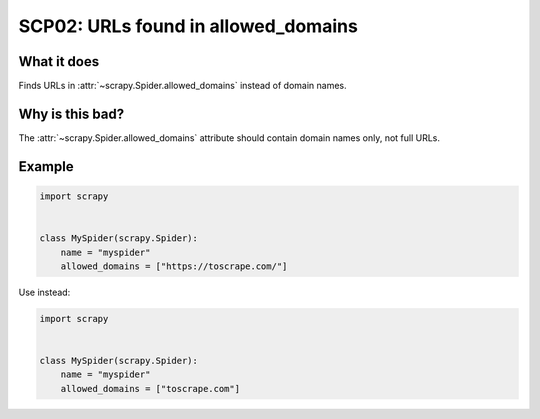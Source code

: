 .. _scp02:

====================================
SCP02: URLs found in allowed_domains
====================================

What it does
============

Finds URLs in :attr:`~scrapy.Spider.allowed_domains` instead of domain names.


Why is this bad?
================

The :attr:`~scrapy.Spider.allowed_domains` attribute should contain domain names
only, not full URLs.


Example
=======

.. code-block:: python

    import scrapy


    class MySpider(scrapy.Spider):
        name = "myspider"
        allowed_domains = ["https://toscrape.com/"]

Use instead:

.. code-block:: python

    import scrapy


    class MySpider(scrapy.Spider):
        name = "myspider"
        allowed_domains = ["toscrape.com"]
